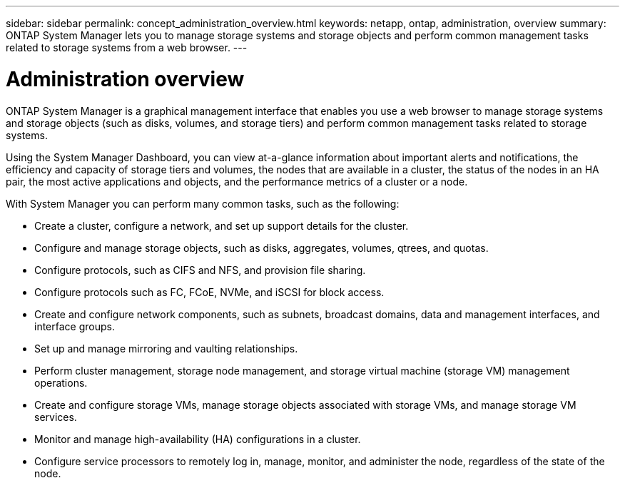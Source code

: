 ---
sidebar: sidebar
permalink: concept_administration_overview.html
keywords: netapp, ontap, administration, overview
summary: ONTAP System Manager lets you to manage storage systems and storage objects and perform common management tasks related to storage systems from a web browser.
---

= Administration overview
:toc: macro
:toclevels: 1
:hardbreaks:
:nofooter:
:icons: font
:linkattrs:
:imagesdir: ./media/

[.lead]
ONTAP System Manager is a graphical management interface that enables you use a web browser to manage storage systems and storage objects (such as disks, volumes, and storage tiers) and perform common management tasks related to storage systems.

Using the System Manager Dashboard, you can view at-a-glance information about important alerts and notifications, the efficiency and capacity of storage tiers and volumes, the nodes that are available in a cluster, the status of the nodes in an HA pair, the most active applications and objects, and the performance metrics of a cluster or a node.



With System Manager you can perform many common tasks, such as the following:

* Create a cluster, configure a network, and set up support details for the cluster.

* Configure and manage storage objects, such as disks, aggregates, volumes, qtrees, and quotas.

* Configure protocols, such as CIFS and NFS, and provision file sharing.

* Configure protocols such as FC, FCoE, NVMe, and iSCSI for block access.

* Create and configure network components, such as subnets, broadcast domains, data and management interfaces, and interface groups.

* Set up and manage mirroring and vaulting relationships.

* Perform cluster management, storage node management, and storage virtual machine (storage VM) management operations.

* Create and configure storage VMs, manage storage objects associated with storage VMs, and manage storage VM services.

* Monitor and manage high-availability (HA) configurations in a cluster.

* Configure service processors to remotely log in, manage, monitor, and administer the node, regardless of the state of the node.
